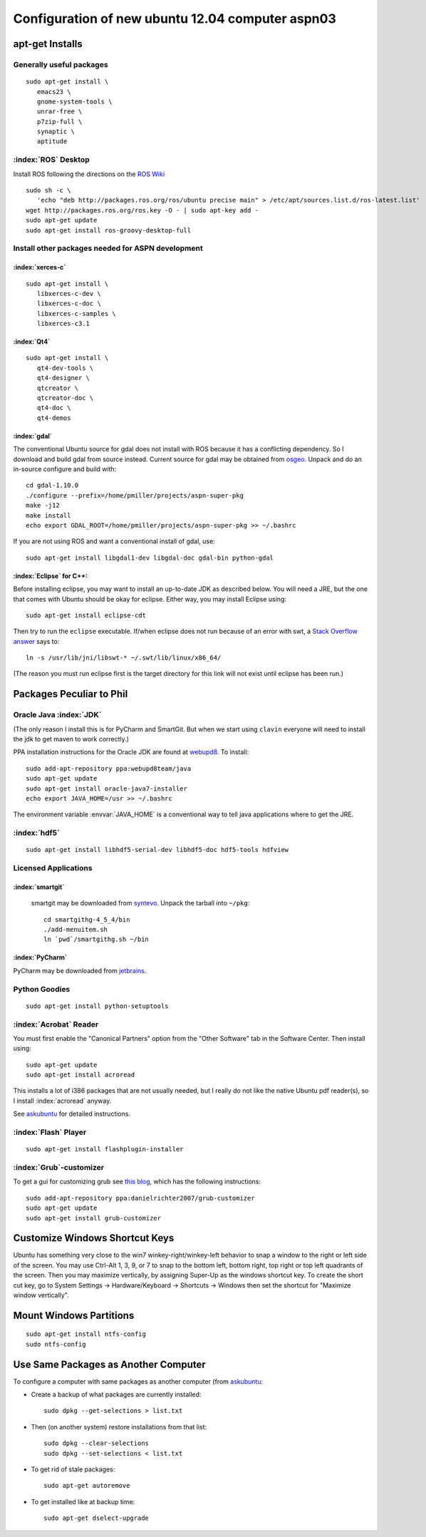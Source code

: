 .. _ubuntuInstall:

=================================================
Configuration of new ubuntu 12.04 computer aspn03
=================================================

apt-get Installs
================

Generally useful packages
-------------------------

.. index:: p7zip, 7z, emacs

::

   sudo apt-get install \
      emacs23 \
      gnome-system-tools \
      unrar-free \
      p7zip-full \
      synaptic \
      aptitude

:index:`ROS` Desktop
--------------------

Install ROS following the directions on the `ROS Wiki
<http://www.ros.org/wiki/groovy/Installation/Ubuntu>`_

::

   sudo sh -c \
      'echo "deb http://packages.ros.org/ros/ubuntu precise main" > /etc/apt/sources.list.d/ros-latest.list'
   wget http://packages.ros.org/ros.key -O - | sudo apt-key add -
   sudo apt-get update
   sudo apt-get install ros-groovy-desktop-full


Install other packages needed for ASPN development
--------------------------------------------------

:index:`xerces-c`
~~~~~~~~~~~~~~~~~

::

   sudo apt-get install \
      libxerces-c-dev \
      libxerces-c-doc \
      libxerces-c-samples \
      libxerces-c3.1

:index:`Qt4`
~~~~~~~~~~~~

::

   sudo apt-get install \
      qt4-dev-tools \
      qt4-designer \
      qtcreator \
      qtcreator-doc \
      qt4-doc \
      qt4-demos

:index:`gdal`
~~~~~~~~~~~~~

The conventional Ubuntu source for gdal does not install with ROS
because it has a conflicting dependency. So I download and build gdal
from source instead. Current source for gdal may be obtained from
`osgeo <http://download.osgeo.org/gdal/CURRENT>`_. Unpack and do an
in-source configure and build with::

   cd gdal-1.10.0
   ./configure --prefix=/home/pmiller/projects/aspn-super-pkg
   make -j12
   make install
   echo export GDAL_ROOT=/home/pmiller/projects/aspn-super-pkg >> ~/.bashrc

If you are not using ROS and want a conventional install of gdal, use::

   sudo apt-get install libgdal1-dev libgdal-doc gdal-bin python-gdal


:index:`Eclipse` for C++:
~~~~~~~~~~~~~~~~~~~~~~~~~

Before installing eclipse, you may want to install an up-to-date JDK
as described below. You will need a JRE, but the one that comes with
Ubuntu should be okay for eclipse. Either way, you may install Eclipse
using::

   sudo apt-get install eclipse-cdt

Then try to run the ``eclipse`` executable. If/when eclipse does not
run because of an error with swt, a `Stack Overflow answer
<http://stackoverflow.com/questions/10970754/cant-open-eclipse-in-ubuntu-12-04-java-lang-unsatisfiedlinkerror-could-not-l>`_
says to::

   ln -s /usr/lib/jni/libswt-* ~/.swt/lib/linux/x86_64/

(The reason you must run eclipse first is the target directory for
this link will not exist until eclipse has been run.)

Packages Peculiar to Phil
=========================

Oracle Java :index:`JDK`
------------------------

(The only reason I install this is for PyCharm and SmartGit. But when
we start using ``clavin`` everyone will need to install the jdk to get
maven to work correctly.)

PPA installation instructions for the Oracle JDK are found at `webupd8
<http://www.webupd8.org/2012/01/install-oracle-java-jdk-7-in-ubuntu-via.html>`_. To
install::

   sudo add-apt-repository ppa:webupd8team/java
   sudo apt-get update
   sudo apt-get install oracle-java7-installer
   echo export JAVA_HOME=/usr >> ~/.bashrc

The environment variable :envvar:`JAVA_HOME` is a conventional way to
tell java applications where to get the JRE.

:index:`hdf5`
-------------

::

   sudo apt-get install libhdf5-serial-dev libhdf5-doc hdf5-tools hdfview


Licensed Applications
---------------------

.. _install smartgit:

:index:`smartgit`
~~~~~~~~~~~~~~~~~

  smartgit may be downloaded from `syntevo
  <http://www.syntevo.com/smartgithg/download.html>`_. Unpack the
  tarball into ``~/pkg``::

    cd smartgithg-4_5_4/bin
    ./add-menuitem.sh
    ln `pwd`/smartgithg.sh ~/bin     

:index:`PyCharm`
~~~~~~~~~~~~~~~~

PyCharm may be downloaded from `jetbrains
<http://www.jetbrains.com/pycharm/download/index.html>`_.

Python Goodies
--------------

::

   sudo apt-get install python-setuptools

:index:`Acrobat` Reader
-----------------------

You must first enable the "Canonical Partners" option from the "Other
Software" tab in the Software Center. Then install using::

   sudo apt-get update
   sudo apt-get install acroread

This installs a lot of i386 packages that are not usually needed, but
I really do not like the native Ubuntu pdf reader(s), so I install
:index:`acroread` anyway. 

See
`askubuntu <http://askubuntu.com/questions/89127/how-do-i-install-adobe-acrobat-reader>`__
for detailed instructions.

:index:`Flash` Player
---------------------

::

   sudo apt-get install flashplugin-installer


:index:`Grub`-customizer
------------------------

To get a gui for customizing grub see `this blog
<https://launchpad.net/~danielrichter2007/+archive/grub-customizer?field.series_filter=precise>`_,
which has the following instructions::

   sudo add-apt-repository ppa:danielrichter2007/grub-customizer
   sudo apt-get update
   sudo apt-get install grub-customizer

.. index:: windows, shortcut, snap

Customize Windows Shortcut Keys
===============================

Ubuntu has something very close to the win7 winkey-right/winkey-left
behavior to snap a window to the right or left side of the screen. You
may use Ctrl-Alt 1, 3, 9, or 7 to snap to the bottom left, bottom
right, top right or top left quadrants of the screen. Then you may
maximize vertically, by assigning Super-Up as the windows shortcut
key. To create the short cut key, go to System Settings ->
Hardware/Keyboard -> Shortcuts -> Windows then set the shortcut for
"Maximize window vertically".

.. index:: mount, ntfs

Mount Windows Partitions
========================

::

   sudo apt-get install ntfs-config
   sudo ntfs-config

.. index:: dpkg

Use Same Packages as Another Computer
=====================================

To configure a computer with same packages as another computer (from
`askubuntu
<http://askubuntu.com/questions/17823/how-to-list-all-installed-packages)>`__:

* Create a backup of what packages are currently installed::

   sudo dpkg --get-selections > list.txt

* Then (on another system) restore installations from that list::

   sudo dpkg --clear-selections
   sudo dpkg --set-selections < list.txt

* To get rid of stale packages::

   sudo apt-get autoremove

* To get installed like at backup time::

   sudo apt-get dselect-upgrade

